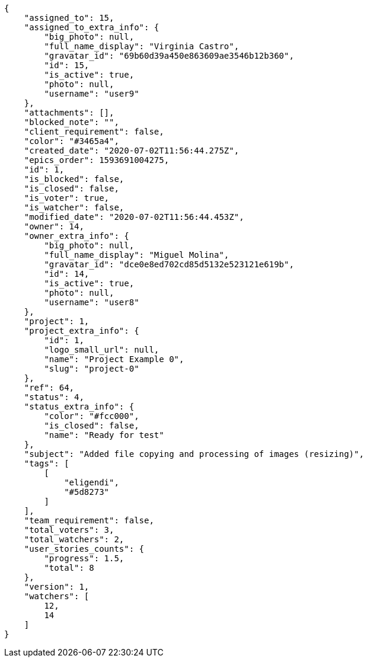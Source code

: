 [source,json]
----
{
    "assigned_to": 15,
    "assigned_to_extra_info": {
        "big_photo": null,
        "full_name_display": "Virginia Castro",
        "gravatar_id": "69b60d39a450e863609ae3546b12b360",
        "id": 15,
        "is_active": true,
        "photo": null,
        "username": "user9"
    },
    "attachments": [],
    "blocked_note": "",
    "client_requirement": false,
    "color": "#3465a4",
    "created_date": "2020-07-02T11:56:44.275Z",
    "epics_order": 1593691004275,
    "id": 1,
    "is_blocked": false,
    "is_closed": false,
    "is_voter": true,
    "is_watcher": false,
    "modified_date": "2020-07-02T11:56:44.453Z",
    "owner": 14,
    "owner_extra_info": {
        "big_photo": null,
        "full_name_display": "Miguel Molina",
        "gravatar_id": "dce0e8ed702cd85d5132e523121e619b",
        "id": 14,
        "is_active": true,
        "photo": null,
        "username": "user8"
    },
    "project": 1,
    "project_extra_info": {
        "id": 1,
        "logo_small_url": null,
        "name": "Project Example 0",
        "slug": "project-0"
    },
    "ref": 64,
    "status": 4,
    "status_extra_info": {
        "color": "#fcc000",
        "is_closed": false,
        "name": "Ready for test"
    },
    "subject": "Added file copying and processing of images (resizing)",
    "tags": [
        [
            "eligendi",
            "#5d8273"
        ]
    ],
    "team_requirement": false,
    "total_voters": 3,
    "total_watchers": 2,
    "user_stories_counts": {
        "progress": 1.5,
        "total": 8
    },
    "version": 1,
    "watchers": [
        12,
        14
    ]
}
----
